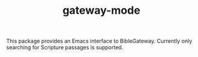 #+TITLE: gateway-mode

This package provides an Emacs interface to BibleGateway. Currently only
searching for Scripture passages is supported.
